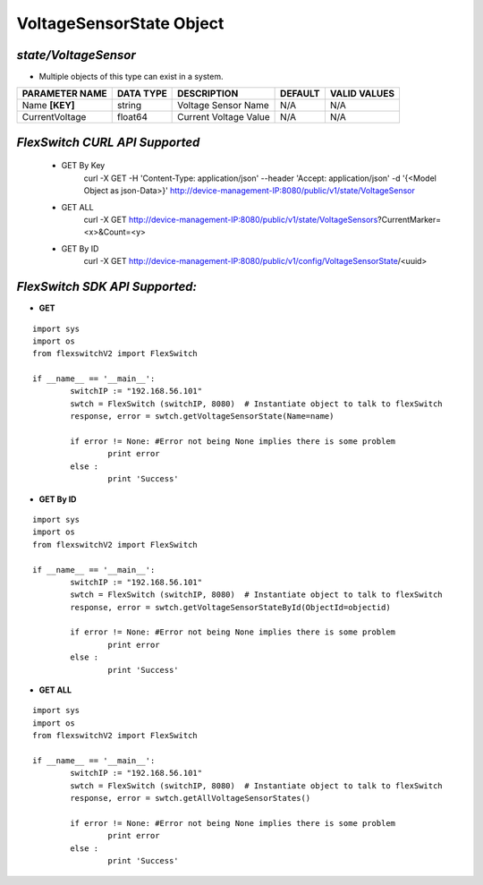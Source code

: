 VoltageSensorState Object
=============================================================

*state/VoltageSensor*
------------------------------------

- Multiple objects of this type can exist in a system.

+--------------------+---------------+-----------------------+-------------+------------------+
| **PARAMETER NAME** | **DATA TYPE** |    **DESCRIPTION**    | **DEFAULT** | **VALID VALUES** |
+--------------------+---------------+-----------------------+-------------+------------------+
| Name **[KEY]**     | string        | Voltage Sensor Name   | N/A         | N/A              |
+--------------------+---------------+-----------------------+-------------+------------------+
| CurrentVoltage     | float64       | Current Voltage Value | N/A         | N/A              |
+--------------------+---------------+-----------------------+-------------+------------------+



*FlexSwitch CURL API Supported*
------------------------------------

	- GET By Key
		 curl -X GET -H 'Content-Type: application/json' --header 'Accept: application/json' -d '{<Model Object as json-Data>}' http://device-management-IP:8080/public/v1/state/VoltageSensor
	- GET ALL
		 curl -X GET http://device-management-IP:8080/public/v1/state/VoltageSensors?CurrentMarker=<x>&Count=<y>
	- GET By ID
		 curl -X GET http://device-management-IP:8080/public/v1/config/VoltageSensorState/<uuid>


*FlexSwitch SDK API Supported:*
------------------------------------



- **GET**


::

	import sys
	import os
	from flexswitchV2 import FlexSwitch

	if __name__ == '__main__':
		switchIP := "192.168.56.101"
		swtch = FlexSwitch (switchIP, 8080)  # Instantiate object to talk to flexSwitch
		response, error = swtch.getVoltageSensorState(Name=name)

		if error != None: #Error not being None implies there is some problem
			print error
		else :
			print 'Success'


- **GET By ID**


::

	import sys
	import os
	from flexswitchV2 import FlexSwitch

	if __name__ == '__main__':
		switchIP := "192.168.56.101"
		swtch = FlexSwitch (switchIP, 8080)  # Instantiate object to talk to flexSwitch
		response, error = swtch.getVoltageSensorStateById(ObjectId=objectid)

		if error != None: #Error not being None implies there is some problem
			print error
		else :
			print 'Success'




- **GET ALL**


::

	import sys
	import os
	from flexswitchV2 import FlexSwitch

	if __name__ == '__main__':
		switchIP := "192.168.56.101"
		swtch = FlexSwitch (switchIP, 8080)  # Instantiate object to talk to flexSwitch
		response, error = swtch.getAllVoltageSensorStates()

		if error != None: #Error not being None implies there is some problem
			print error
		else :
			print 'Success'


